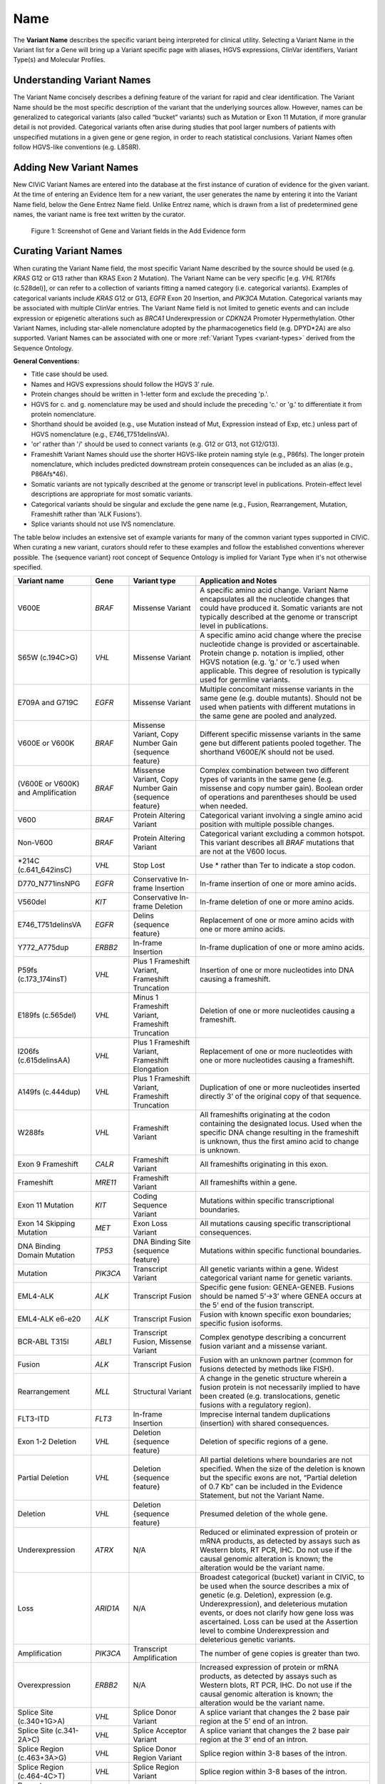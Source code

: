 .. _variant-name:

Name
====
The **Variant Name** describes the specific variant being interpreted for clinical utility. Selecting a Variant Name in the Variant list for a Gene will bring up a Variant specific page with aliases, HGVS expressions, ClinVar identifiers, Variant Type(s) and Molecular Profiles. 
 

Understanding Variant Names
---------------------------
The Variant Name concisely describes a defining feature of the variant for rapid and clear identification. The Variant Name should be the most specific description of the variant that the underlying sources allow. However, names can be generalized to categorical variants (also called “bucket” variants) such as Mutation or Exon 11 Mutation, if more granular detail is not provided. Categorical variants often arise during studies that pool larger numbers of patients with unspecified mutations in a given gene or gene region, in order to reach statistical conclusions. Variant Names often follow HGVS-like conventions (e.g. L858R). 


Adding New Variant Names
---------------------------
New CIViC Variant Names are entered into the database at the first instance of curation of evidence for the given variant. At the time of entering an Evidence Item for a new variant, the user generates the name by entering it into the Variant Name field, below the Gene Entrez Name field. Unlike Entrez name, which is drawn from a list of predetermined gene names, the variant name is free text written by the curator.

.. figure:: /images/figures/CIViC_screenshot-add-evidence-top.png
   :alt: Screenshot of Gene and Variant fields in the Add Evidence form

   Figure 1: Screenshot of Gene and Variant fields in the Add Evidence form
   
Curating Variant Names
----------------------
When curating the Variant Name field, the most specific Variant Name described by the source should be used (e.g. *KRAS* G12 or G13 rather than KRAS Exon 2 Mutation). The Variant Name can be very specific [e.g. *VHL* R176fs (c.528del)], or can refer to a collection of variants fitting a named category (i.e. categorical variants). Examples of categorical variants include *KRAS* G12 or G13, *EGFR* Exon 20 Insertion, and *PIK3CA* Mutation. Categorical variants may be associated with multiple ClinVar entries. The Variant Name field is not limited to genetic events and can include expression or epigenetic alterations such as *BRCA1* Underexpression or *CDKN2A* Promoter Hypermethylation. Other Variant Names, including star-allele nomenclature adopted by the pharmacogenetics field (e.g. DPYD*2A) are also supported. Variant Names can be associated with one or more :ref:`Variant Types <variant-types>` derived from the Sequence Ontology.

**General Conventions:**

- Title case should be used.
- Names and HGVS expressions should follow the HGVS 3’ rule. 
- Protein changes should be written in 1-letter form and exclude the preceding 'p.'. 
- HGVS for c. and g. nomenclature may be used and should include the preceding 'c.' or 'g.' to differentiate it from protein nomenclature.
- Shorthand should be avoided (e.g., use Mutation instead of Mut, Expression instead of Exp, etc.) unless part of HGVS nomenclature (e.g., E746_T751delinsVA).
- 'or' rather than '/' should be used to connect variants (e.g. G12 or G13, not G12/G13).
- Frameshift Variant Names should use the shorter HGVS-like protein naming style (e.g., P86fs). The longer protein nomenclature, which includes predicted downstream protein consequences can be included as an alias (e.g., P86Afs*46).
- Somatic variants are not typically described at the genome or transcript level in publications. Protein-effect level descriptions are appropriate for most somatic variants.
- Categorical variants should be singular and exclude the gene name (e.g., Fusion, Rearrangement, Mutation, Frameshift rather than 'ALK Fusions').
- Splice variants should not use IVS nomenclature.

The table below includes an extensive set of example variants for many of the common variant types supported in CIViC. When curating a new variant, curators should refer to these examples and follow the established conventions wherever possible. The {sequence variant} root concept of Sequence Ontology is implied for Variant Type when it's not otherwise specified. 




================================== ======== ================================ ======================================================================
Variant name                       Gene     Variant type                      Application and Notes
================================== ======== ================================ ======================================================================
V600E                              *BRAF*   Missense Variant                 A specific amino acid change. Variant Name encapsulates all the nucleotide changes that could have produced it. Somatic variants are not typically described at the genome or transcript level in publications.
S65W (c.194C>G)                    *VHL*    Missense Variant                 A specific amino acid change where the precise nucleotide change is provided or ascertainable. Protein change p. notation is implied, other HGVS notation (e.g. ‘g.’ or ‘c.’) used  when applicable. This  degree of resolution is typically used for germline variants.
E709A and G719C                    *EGFR*   Missense Variant                 Multiple concomitant missense variants in the same gene (e.g. double mutants). Should not be used when patients with different mutations in the same gene are pooled and analyzed.
V600E or V600K                     *BRAF*   Missense Variant, 
                                            Copy Number Gain 
                                            {sequence feature}               Different specific missense variants in the same gene but different patients pooled together. The shorthand V600E/K should not be used. 
(V600E or V600K) and Amplification *BRAF*   Missense Variant, 
                                            Copy Number Gain 
                                            {sequence feature}               Complex combination between two different types of variants in the same gene (e.g. missense and copy number gain). Boolean order of operations and parentheses should be used when needed. 
V600                               *BRAF*   Protein Altering Variant         Categorical variant involving a single amino acid position with multiple possible changes. 
Non-V600                           *BRAF*   Protein Altering Variant         Categorical variant excluding a common hotspot. This variant describes all *BRAF* mutations that are not at the V600 locus. 
\*214C (c.641_642insC)              *VHL*    Stop Lost                       Use \* rather than Ter to indicate a stop codon.
D770_N771insNPG                    *EGFR*   Conservative In-frame Insertion  In-frame insertion of one or more amino acids.
V560del                            *KIT*    Conservative In-frame Deletion   In-frame deletion of one or more amino acids.
E746_T751delinsVA                  *EGFR*   Delins {sequence feature}        Replacement of one or more amino acids with one or more amino acids.
Y772_A775dup                       *ERBB2*  In-frame Insertion               In-frame duplication of one or more amino acids.
P59fs (c.173_174insT)              *VHL*    Plus 1 Frameshift Variant, 
                                            Frameshift Truncation            Insertion of one or more nucleotides into DNA causing a frameshift.
E189fs (c.565del)                  *VHL*    Minus 1 Frameshift Variant, 
                                            Frameshift Truncation            Deletion of one or more nucleotides causing a frameshift.
I206fs (c.615delinsAA)             *VHL*    Plus 1 Frameshift Variant, 
                                            Frameshift Elongation            Replacement of one or more nucleotides with one or more nucleotides causing a frameshift.
A149fs (c.444dup)                  *VHL*    Plus 1 Frameshift Variant, 
                                            Frameshift Truncation            Duplication of one or more nucleotides inserted directly 3’ of the original copy of that sequence.
W288fs                             *VHL*    Frameshift Variant               All frameshifts originating at the codon containing the designated locus. Used when the specific DNA change resulting in the frameshift is unknown, thus the first amino acid to change is unknown. 
Exon 9 Frameshift                  *CALR*   Frameshift Variant               All frameshifts originating in this exon.
Frameshift                         *MRE11*  Frameshift Variant               All frameshifts within a gene.
Exon 11 Mutation                   *KIT*    Coding Sequence Variant          Mutations within specific transcriptional boundaries.
Exon 14 Skipping Mutation          *MET*    Exon Loss Variant                All mutations causing specific transcriptional consequences. 
DNA Binding Domain Mutation        *TP53*   DNA Binding Site 
                                            {sequence feature}               Mutations within specific functional boundaries. 
Mutation                           *PIK3CA* Transcript Variant               All genetic variants within a gene. Widest categorical variant name for genetic variants.
EML4-ALK                           *ALK*    Transcript Fusion                Specific gene fusion: GENEA-GENEB. Fusions should be named 5’->3’ where GENEA  occurs at the 5’ end of the fusion transcript.  
EML4-ALK e6-e20                    *ALK*    Transcript Fusion                Fusion with known specific exon boundaries; specific fusion isoforms.
BCR-ABL T315I                      *ABL1*   Transcript Fusion,
                                            Missense Variant                 Complex genotype describing a concurrent fusion variant and a missense variant.  
Fusion                             *ALK*    Transcript Fusion                Fusion with an unknown partner (common for fusions detected by methods like FISH).
Rearrangement                      *MLL*    Structural Variant               A change in the genetic structure wherein a fusion protein is not necessarily implied to have been created (e.g. translocations, genetic fusions with a regulatory region).
FLT3-ITD                           *FLT3*   In-frame Insertion               Imprecise internal tandem duplications (insertion) with shared consequences. 
Exon 1-2 Deletion                  *VHL*    Deletion {sequence feature}      Deletion of specific regions of a gene.
Partial Deletion                   *VHL*    Deletion {sequence feature}      All partial deletions where boundaries are not specified. When the size of the deletion is known but the specific exons are not, “Partial deletion of 0.7 Kb” can be included in the Evidence Statement, but not the Variant Name.
Deletion                           *VHL*    Deletion {sequence feature}      Presumed deletion of the whole gene. 
Underexpression                    *ATRX*   N/A                              Reduced or eliminated expression of protein or mRNA products, as detected by assays such as Western blots, RT PCR, IHC. Do not use if the causal genomic alteration is known; the alteration would be the variant name.
Loss                               *ARID1A* N/A                              Broadest categorical (bucket) variant in CIViC, to be used when the source describes a mix of genetic (e.g. Deletion), expression (e.g. Underexpression), and deleterious mutation events, or does not clarify how gene loss was ascertained. Loss can be used at the Assertion level to combine Underexpression and deleterious genetic variants.
Amplification                      *PIK3CA* Transcript Amplification         The number of gene copies is greater than two.
Overexpression                     *ERBB2*  N/A                              Increased expression of protein or mRNA products, as detected by assays such as Western blots, RT PCR, IHC. Do not use if the causal genomic alteration is known; the alteration would be the variant name.
Splice Site (c.340+1G>A)           *VHL*    Splice Donor Variant             A splice variant that changes the 2 base pair region at the 5' end of an intron.
Splice Site (c.341-2A>C)           *VHL*    Splice Acceptor Variant          A splice variant that changes the 2 base pair region at the 3' end of an intron.
Splice Region (c.463+3A>G)         *VHL*    Splice Donor Region Variant      Splice region within 3-8 bases of the intron.
Splice Region (c.464-4C>T)         *VHL*    Splice Region Variant            Splice region within 3-8 bases of the intron.
Promoter Hypermethylation          *CDKN2A* N/A                              Epigenetic modification.
S473 Phosphorylation               *AKT1*   N/A                              Describe the specific phosphorylated residue(s), if known, or the whole gene if >2 residues or unknown residues were phosphorylated. 
rs3814960                          *CDKN2A* UTR Variant                      rsIDs can be used when easily understandable protein- or splice- altering p. or c. notations are not available.
DPYD*2A Homozygosity               *DPYD*   Splice Donor Variant             Pharmacogenomic nomenclature (can be any applicable variant type). 
p16 Expression                     *CDKN2A* N/A                              Use when distinct proteins (e.g. p16 vs. INK4) are transcribed from the same locus.
================================== ======== ================================ ======================================================================

